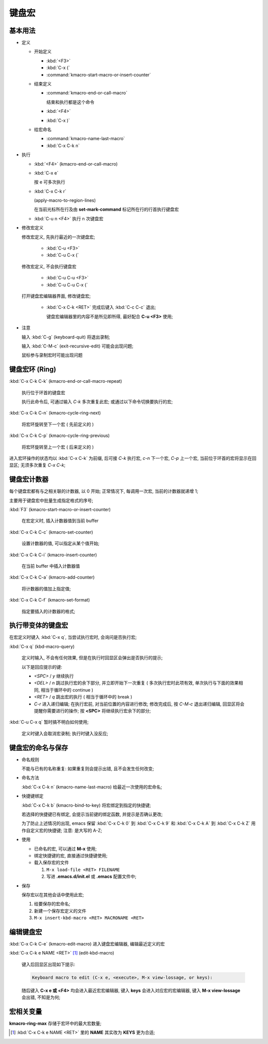 ========
 键盘宏
========

基本用法
========

- 定义

  - 开始定义

    - :kbd:`<F3>`

    - :kbd:`C-x (`

    - :command:`kmacro-start-macro-or-insert-counter`

  - 结束定义

    - :command:`kmacro-end-or-call-macro`

      结束和执行都是这个命令
    
    - :kbd:`<F4>`
      
    - :kbd:`C-x )`

  - 给宏命名

    - :command:`kmacro-name-last-macro`

    - :kbd:`C-x C-k n`

- 执行

  - :kbd:`<F4>` (kmacro-end-or-call-macro)

  - :kbd:`C-x e`

    按 e 可多次执行

  - :kbd:`C-x C-k r`

    (apply-macro-to-region-lines)

    在当前光标所在行及由 **set-mark-command** 标记所在行的行首执行键盘宏

  - :kbd:`C-u n <F4>` 执行 n 次键盘宏

- 修改宏定义

  修改宏定义, 先执行最近的一次键盘宏;

    - :kbd:`C-u <F3>`

    - :kbd:`C-u C-x (`

  修改宏定义, 不会执行键盘宏

    - :kbd:`C-u C-u <F3>`

    - :kbd:`C-u C-u C-x (`

  打开键盘宏编辑器界面, 修改键盘宏;

    - :kbd:`C-x C-k <RET>` 完成后键入 :kbd:`C-c C-c` 退出;

      键盘宏编辑器里的内容不是所见即所得, 最好配合 **C-u <F3>** 使用;

- 注意

  输入 :kbd:`C-g` (keyboard-quit) 将退出录制;

  输入 :kbd:`C-M-c` (exit-recursive-edit) 可能会出现问题;

  鼠标参与录制宏时可能出现问题

  
键盘宏环 (Ring)
===============

:kbd:`C-x C-k C-k` (kmacro-end-or-call-macro-repeat)

     执行位于环首的键盘宏

     执行此命令后, 可通过输入 `C-k` 多次重复此宏;
     或通过以下命令切换要执行的宏;

:kbd:`C-x C-k C-n` (kmacro-cycle-ring-next)

     将宏环旋转至下一个宏 ( 先前定义的 )

:kbd:`C-x C-k C-p` (kmacro-cycle-ring-previous)

     将宏环旋转至上一个宏 ( 后来定义的 )

进入宏环操作的状态均以 :kbd:`C-x C-k` 为前缀, 后可接
`C-k` 执行宏, `c-n` 下一个宏, `C-p` 上一个宏,
当前位于环首的宏将显示在回显区;
无须多次重复 `C-x C-k`;

键盘宏计数器
============

每个键盘宏都有与之相关联的计数器, 以 0 开始;
正常情况下, 每调用一次宏, 当前的计数器就递增 1;

主要用于键盘宏中批量生成指定格式的序号;

:kbd:`F3` (kmacro-start-macro-or-insert-counter)

     在宏定义时, 插入计数器值到当前 buffer

:kbd:`C-x C-k C-c` (kmacro-set-counter)

     设置计数器的值, 可以指定从某个值开始;

:kbd:`C-x C-k C-i` (kmacro-insert-counter)

     在当前 buffer 中插入计数器值

:kbd:`C-x C-k C-a` (kmacro-add-counter)

     将计数器的值加上指定值;

:kbd:`C-x C-k C-f` (kmacro-set-format)

     指定要插入的计数器的格式;
     

执行带变体的键盘宏
==================

在宏定义时键入 :kbd:`C-x q`, 当尝试执行宏时, 会询问是否执行宏;

:kbd:`C-x q` (kbd-macro-query)

     定义时输入, 不会有任何效果, 但是在执行时回显区会弹出是否执行的提示;

     以下是回应提示的键:

     - `<SPC>` / `y` 继续执行

     - `<DEL>` / `n` 跳过执行宏的余下部分, 并立即开始下一次重复
       ( 多次执行宏时此项有效, 单次执行与下面的效果相同,
       相当于循环中的 continue )

     - `<RET>` / `q` 跳出宏的执行 ( 相当于循环中的 break )

     - `C-r` 进入递归编辑; 在执行宏前, 对当前位置的内容进行修改;
       修改完成后, 按 `C-M-c` 退出递归编辑, 回显区将会提醒你需要进行的操作;
       按 **<SPC>** 将继续执行宏余下的部分;

:kbd:`C-u C-x q` 暂时搞不明白如何使用;

     定义时键入会取消宏录制;
     执行时键入没反应;

   
键盘宏的命名与保存
==================

- 命名规则

  不能与已有的名称重复: 如果重复则会提示出错, 且不会发生任何改变;

- 命名方法

  :kbd:`C-x C-k n` (kmacro-name-last-macro) 给最近一次使用的宏命名;

- 快捷键绑定

  :kbd:`C-x C-k b` (kmacro-bind-to-key) 将宏绑定到指定的快捷键;

  若选择的快捷键已有绑定, 会提示当前键的绑定函数, 并提示是否确认更改;

  为了防止上述情况的出现, emacs 保留 :kbd:`C-x C-k 0` 到 :kbd:`C-x C-k 9` 和
  :kbd:`C-x C-k A` 到 :kbd:`C-x C-k Z` 用作自定义宏的快捷键; 注意: 是大写的 A-Z;


- 使用

  - 已命名的宏, 可以通过 **M-x** 使用;

  - 绑定快捷键的宏, 直接通过快捷键使用;

  - 载入保存宏的文件

    #. ``M-x load-file <RET> FILENAME``

    #. 写进 **.emacs.d/init.el** 或 **.emacs** 配置文件中;

- 保存

  保存宏以在其他会话中使用此宏;

  #. 给要保存的宏命名;

  #. 新建一个保存宏定义的文件

  #. ``M-x insert-kbd-macro <RET> MACRONAME <RET>``

编辑键盘宏
==========

:kbd:`C-x C-k C-e` (kmacro-edit-macro) 进入键盘宏编辑器, 编辑最近定义的宏

:kbd:`C-x C-k e NAME <RET>` [#NAME]_ (edit-kbd-macro)

   键入后回显区出现如下提示:

   .. code-block:: elisp

      Keyboard macro to edit (C-x e, <execute>, M-x view-lossage, or keys):

   随后键入 **C-x e 或 <F4>** 均会进入最近宏宏编辑器,
   键入 **keys** 会进入对应宏的宏编辑器,
   键入 **M-x view-lossage** 会出错, 不知是为何;


宏相关变量
==========

**kmacro-ring-max** 存储于宏环中的最大宏数量;

.. [#NAME] :kbd:`C-x C-k e NAME <RET>` 里的 **NAME** 其实改为 **KEYS** 更为合适;
